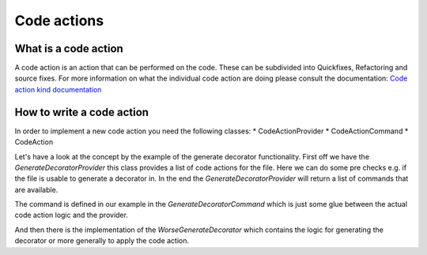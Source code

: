 Code actions
============

What is a code action
---------------------

A code action is an action that can be performed on the code. These can be subdivided into Quickfixes, Refactoring
and source fixes. For more information on what the individual code action are doing please consult the documentation:
`Code action kind documentation <https://microsoft.github.io/language-server-protocol/specifications/lsp/3.17/specification/#codeActionKind>`_

How to write a code action
--------------------------

In order to implement a new code action you need the following classes:
* CodeActionProvider
* CodeActionCommand
* CodeAction

Let's have a look at the concept by the example of the generate decorator functionality. First off we have the
`GenerateDecoratorProvider` this class provides a list of code actions for the file. Here we can do some pre checks e.g.
if the file is usable to generate a decorator in. In the end the `GenerateDecoratorProvider` will return a list of
commands that are available.

The command is defined in our example in the `GenerateDecoratorCommand` which is just some glue between the actual
code action logic and the provider.

And then there is the implementation of the `WorseGenerateDecorator` which contains the logic for generating the
decorator or more generally to apply the code action.
